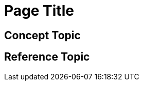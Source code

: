 // The Overview template introduces a product or significant new feature using concept and reference topics. Does not include tasks. Answers the questions: Why does the user want this? What can they do with it? What are the limitations and restrictions?

= Page Title
////
For overview page titles, use just the product name or the product name in a noun phrase that describes the content, for example: 

Anypoint DataGraph Overview 

Add 1-2 introductory sentences that provide an overview of the product or significant new feature
////

== Concept Topic

== Reference Topic

//== (Optional)Related Resources

////
Note: Do not change heading

Don’t use this section as filler. Link only to relevant related info and not just any info that is “kinda” related.

Must contain: unordered list
* xref:file-name.adoc[link-text]
* xref:file-name.adoc#paragraph-target[link text]
* xref:repo-name::filename.adoc[link text]
* https://www.url.com[link-text^]
////
